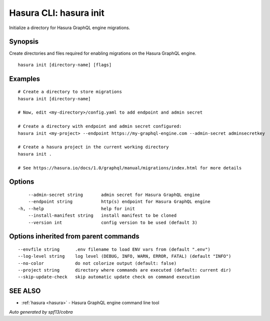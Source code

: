 .. meta::
   :description: Use hasura init to initialise a directory for Hasura migrations on the Hasura CLI
   :keywords: hasura, docs, CLI, hasura init

.. _hasura_init:

Hasura CLI: hasura init
-----------------------

Initialize a directory for Hasura GraphQL engine migrations.

Synopsis
~~~~~~~~


Create directories and files required for enabling migrations on the Hasura GraphQL engine.

::

  hasura init [directory-name] [flags]

Examples
~~~~~~~~

::

    # Create a directory to store migrations
    hasura init [directory-name]

    # Now, edit <my-directory>/config.yaml to add endpoint and admin secret

    # Create a directory with endpoint and admin secret configured:
    hasura init <my-project> --endpoint https://my-graphql-engine.com --admin-secret adminsecretkey

    # Create a hasura project in the current working directory
    hasura init .

    # See https://hasura.io/docs/1.0/graphql/manual/migrations/index.html for more details

Options
~~~~~~~

::

      --admin-secret string       admin secret for Hasura GraphQL engine
      --endpoint string           http(s) endpoint for Hasura GraphQL engine
  -h, --help                      help for init
      --install-manifest string   install manifest to be cloned
      --version int               config version to be used (default 3)

Options inherited from parent commands
~~~~~~~~~~~~~~~~~~~~~~~~~~~~~~~~~~~~~~

::

      --envfile string      .env filename to load ENV vars from (default ".env")
      --log-level string    log level (DEBUG, INFO, WARN, ERROR, FATAL) (default "INFO")
      --no-color            do not colorize output (default: false)
      --project string      directory where commands are executed (default: current dir)
      --skip-update-check   skip automatic update check on command execution

SEE ALSO
~~~~~~~~

* :ref:`hasura <hasura>` 	 - Hasura GraphQL engine command line tool

*Auto generated by spf13/cobra*
